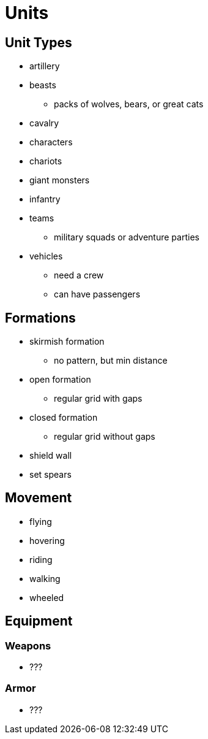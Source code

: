 = Units

== Unit Types

* artillery
* beasts
** packs of wolves, bears, or great cats
* cavalry
* characters
* chariots
* giant monsters
* infantry
* teams
** military squads or adventure parties
* vehicles
** need a crew
** can have passengers

== Formations

* skirmish formation
** no pattern, but min distance
* open formation
** regular grid with gaps
* closed formation
** regular grid without gaps
* shield wall
* set spears

== Movement

* flying
* hovering
* riding
* walking
* wheeled

== Equipment

=== Weapons

* ???

=== Armor

* ???